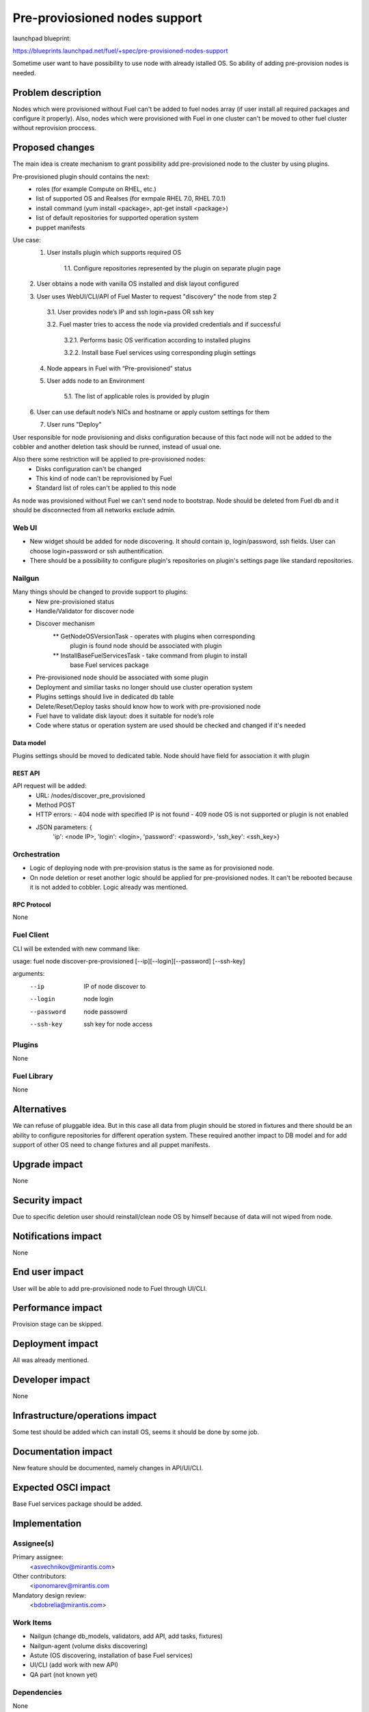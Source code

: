 ..
 This work is licensed under a Creative Commons Attribution 3.0 Unported
 License.

 http://creativecommons.org/licenses/by/3.0/legalcode

==============================
Pre-proviosioned nodes support
==============================

launchpad blueprint:

https://blueprints.launchpad.net/fuel/+spec/pre-provisioned-nodes-support

Sometime user want to have possibility to use node with already istalled OS.
So ability of adding pre-provision nodes is needed.

-------------------
Problem description
-------------------

Nodes which were provisioned without Fuel can't be added to fuel nodes array
(if user install all required packages and configure it properly). Also, nodes
which were provisioned with Fuel in one cluster can't be moved to other fuel
cluster without reprovision proccess.

----------------
Proposed changes
----------------

The main idea is create mechanism to grant possibility add pre-provisioned
node to the cluster by using plugins.

Pre-provisioned plugin should contains the next:
    * roles (for example Compute on RHEL, etc.)
    * list of supported OS and Realses (for exmpale RHEL 7.0, RHEL 7.0.1)
    * install command (yum install <package>, apt-get install <package>)
    * list of default repositories for supported operation system
    * puppet manifests

Use case:
    1. User installs plugin which supports required OS

        1.1. Configure repositories represented by the plugin on separate
        plugin page

    2. User obtains a node with vanilla OS installed and disk layout
    configured

    3. User uses WebUI/CLI/API of Fuel Master to request "discovery" the node
    from step 2

        3.1. User provides node’s IP and ssh login+pass OR ssh key

        3.2. Fuel master tries to access the node via provided credentials and
        if successful

            3.2.1. Performs basic OS verification according to installed
            plugins

            3.2.2. Install base Fuel services using corresponding plugin
            settings

    4. Node appears in Fuel with “Pre-provisioned” status

    5. User adds node to an Environment

        5.1.  The list of applicable roles is provided by plugin

    6. User can use default node’s NICs and hostname or apply custom settings
    for them

    7. User runs "Deploy"

User responsible for node provisioning and disks configuration because of this
fact node will not be added to the cobbler and another deletion task should be
runned, instead of usual one.

Also there some restriction will be applied to pre-provisioned nodes:
    * Disks configuration can't be changed
    * This kind of node can't be reprovisioned by Fuel
    * Standard list of roles can't be applied to this node

As node was provisioned without Fuel we can't send node to bootstrap. Node
should be deleted from Fuel db and it should be disconnected from all
networks exclude admin.

Web UI
======

* New widget should be added for node discovering. It should contain ip,
  login/password, ssh fields. User can choose login+password or ssh
  authentification.
* There should be a possibility to configure plugin's repositories on
  plugin's settings page like standard repositories.

Nailgun
=======

Many things should be changed to provide support to plugins:
    * New pre-provisioned status
    * Handle/Validator for discover node
    * Discover mechanism
        ** GetNodeOSVersionTask - operates with plugins when corresponding
           plugin is found node should be associated with plugin
        ** InstallBaseFuelServicesTask - take command from plugin to install
           base Fuel services package
    * Pre-provisioned node should be associated with some plugin
    * Deployment and similiar tasks no longer should use cluster operation
      system
    * Plugins settings should live in dedicated db table
    * Delete/Reset/Deploy tasks should know how to work with pre-provisioned
      node
    * Fuel have to validate disk layout: does it suitable for node’s role
    * Code where status or operation system are used should be checked and
      changed if it's needed

Data model
----------

Plugins settings should be moved to dedicated table.
Node should have field for association it with plugin

REST API
--------

API request will be added:
    * URL: /nodes/discover_pre_provisioned
    * Method POST
    * HTTP errors:
      - 404 node with specified IP is not found
      - 409 node OS is not supported or plugin is not enabled
    * JSON parameters: {
        'ip': <node IP>,
        'login': <login>,
        'password': <password>,
        'ssh_key': <ssh_key>}

Orchestration
=============

* Logic of deploying node with pre-provision status is the same as for
  provisioned node.
* On node deletion or reset another logic should be applied for
  pre-provisioned nodes. It can't be rebooted because it is not added
  to cobbler. Logic already was mentioned.

RPC Protocol
------------

None

Fuel Client
===========

CLI will be extended with new command like:

usage: fuel node discover-pre-provisioned [--ip][--login][--password]
[--ssh-key]

arguments:
    --ip        IP of node discover to
    --login     node login
    --password  node passowrd
    --ssh-key   ssh key for node access

Plugins
=======

None

Fuel Library
============

None

------------
Alternatives
------------

We can refuse of pluggable idea. But in this case all data from plugin
should be stored in fixtures and there should be an ability to configure
repositories for different operation system. These required another impact to
DB model and for add support of other OS need to change fixtures and all
puppet manifests.

--------------
Upgrade impact
--------------

None

---------------
Security impact
---------------

Due to specific deletion user should reinstall/clean node OS by himself
because of data will not wiped from node.

--------------------
Notifications impact
--------------------

None

---------------
End user impact
---------------

User will be able to add pre-provisioned node to Fuel through UI/CLI.

------------------
Performance impact
------------------

Provision stage can be skipped.

-----------------
Deployment impact
-----------------

All was already mentioned.

----------------
Developer impact
----------------

None

--------------------------------
Infrastructure/operations impact
--------------------------------

Some test should be added which can install OS, seems it should be done
by some job.

--------------------
Documentation impact
--------------------

New feature should be documented, namely changes in API/UI/CLI.

--------------------
Expected OSCI impact
--------------------

Base Fuel services package should be added.

--------------
Implementation
--------------

Assignee(s)
===========

Primary assignee:
  <asvechnikov@mirantis.com>

Other contributors:
  <iponomarev@mirantis.com

Mandatory design review:
  <bdobrelia@mirantis.com>

Work Items
==========

* Nailgun (change db_models, validators, add API, add tasks, fixtures)
* Nailgun-agent (volume disks discovering)
* Astute (OS discovering, installation of base Fuel services)
* UI/CLI (add work with new API)
* QA part (not known yet)

Dependencies
============

None

------------
Testing, QA
------------

TBA

Acceptance criteria
===================

TBA

----------
References
----------

None
